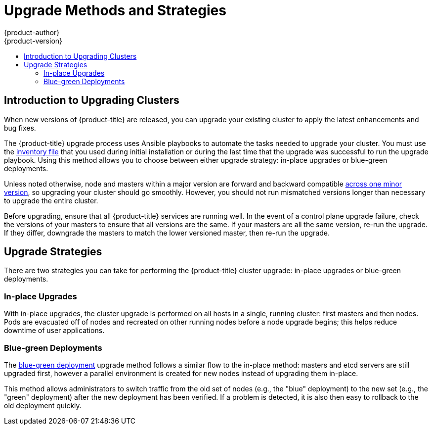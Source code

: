 [[install-config-upgrading-index]]
= Upgrade Methods and Strategies
{product-author}
{product-version}
:data-uri:
:icons:
:experimental:
:toc: macro
:toc-title:
:prewrap!:

toc::[]

[[upgrading-introduction]]
== Introduction to Upgrading Clusters

When new versions of {product-title} are released, you can upgrade your existing
cluster to apply the latest enhancements and bug fixes.
ifdef::openshift-origin[]
For OpenShift Origin, see the
https://github.com/openshift/origin/releases[Releases page] on GitHub to review
the latest changes.
endif::[]
ifdef::openshift-enterprise[]
This includes upgrading from previous minor versions, such as release 3.7 to
3.9, and applying asynchronous errata updates within a minor version (3.9.z
releases). See the xref:../release_notes/ocp_3_10_release_notes.adoc#release-notes-ocp-3-10-release-notes[{product-title} 3.10 Release Notes] to review the latest changes.

[NOTE]
====
Due to the xref:../release_notes/v2_vs_v3.adoc#release-notes-v2-vs-v3[core architectural changes]
between the major versions, OpenShift Enterprise 2 environments cannot be
upgraded to {product-title} 3 and require a fresh installation.
====
endif::[]

The {product-title} upgrade process uses Ansible playbooks to automate the tasks
needed to upgrade your cluster. You must use the
xref:../install/configuring_inventory_file.adoc#configuring-ansible[inventory file]
that you used during initial installation or during the last time that the
upgrade was successful to run the upgrade playbook. Using this method allows you
to choose between either upgrade strategy: in-place upgrades or blue-green
deployments.

Unless noted otherwise, node and masters within a major version are forward and
backward compatible
xref:../upgrading/automated_upgrades.adoc#preparing-for-an-automated-upgrade[across one minor version], 
so upgrading your cluster should go smoothly. However, you should not run
mismatched versions longer than necessary to upgrade the entire cluster.

Before upgrading, ensure that all {product-title} services are running well. In
the event of a control plane upgrade failure, check the versions of your masters
to ensure that all versions are the same. If your masters are all the same
version, re-run the upgrade. If they differ, downgrade the masters to match the
lower versioned master, then re-run the upgrade.

[[install-config-upgrading-strategies]]
== Upgrade Strategies

There are two strategies you can take for performing the {product-title} cluster
upgrade: in-place upgrades or blue-green deployments.

[[install-config-upgrading-strategy-inplace]]
=== In-place Upgrades

With in-place upgrades, the cluster upgrade is performed on all hosts in a
single, running cluster: first masters and then nodes. Pods are evacuated off of
nodes and recreated on other running nodes before a node upgrade begins; this
helps reduce downtime of user applications.

[[install-config-upgrading-strategy-bluegreen]]
=== Blue-green Deployments

The
xref:../upgrading/blue_green_deployments.adoc#upgrading-blue-green-deployments[blue-green deployment] upgrade method follows a similar flow to the in-place method:
masters and etcd servers are still upgraded first, however a parallel
environment is created for new nodes instead of upgrading them in-place.

This method allows administrators to switch traffic from the old set of nodes
(e.g., the "blue" deployment) to the new set (e.g., the "green" deployment)
after the new deployment has been verified. If a problem is detected, it is also
then easy to rollback to the old deployment quickly.
